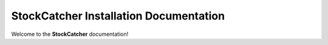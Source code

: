 StockCatcher Installation Documentation
=======================================

Welcome to the **StockCatcher** documentation!